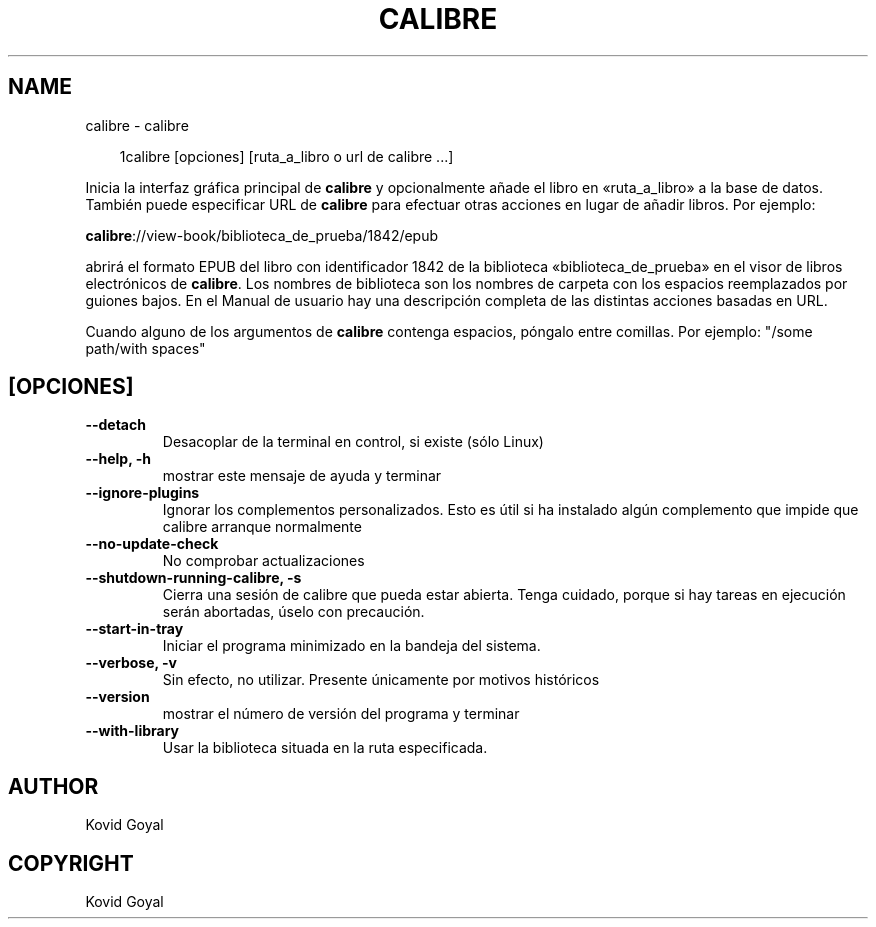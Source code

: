 .\" Man page generated from reStructuredText.
.
.
.nr rst2man-indent-level 0
.
.de1 rstReportMargin
\\$1 \\n[an-margin]
level \\n[rst2man-indent-level]
level margin: \\n[rst2man-indent\\n[rst2man-indent-level]]
-
\\n[rst2man-indent0]
\\n[rst2man-indent1]
\\n[rst2man-indent2]
..
.de1 INDENT
.\" .rstReportMargin pre:
. RS \\$1
. nr rst2man-indent\\n[rst2man-indent-level] \\n[an-margin]
. nr rst2man-indent-level +1
.\" .rstReportMargin post:
..
.de UNINDENT
. RE
.\" indent \\n[an-margin]
.\" old: \\n[rst2man-indent\\n[rst2man-indent-level]]
.nr rst2man-indent-level -1
.\" new: \\n[rst2man-indent\\n[rst2man-indent-level]]
.in \\n[rst2man-indent\\n[rst2man-indent-level]]u
..
.TH "CALIBRE" "1" "mayo 03, 2024" "7.10.0" "calibre"
.SH NAME
calibre \- calibre
.INDENT 0.0
.INDENT 3.5
.sp
.EX
1calibre [opciones] [ruta_a_libro o url de calibre ...]
.EE
.UNINDENT
.UNINDENT
.sp
Inicia la interfaz gráfica principal de \fBcalibre\fP y opcionalmente añade el libro en
«ruta_a_libro» a la base de datos. También puede especificar URL de \fBcalibre\fP para
efectuar otras acciones en lugar de añadir libros. Por ejemplo:
.sp
\fBcalibre\fP://view\-book/biblioteca_de_prueba/1842/epub
.sp
abrirá el formato EPUB del libro con identificador 1842 de la biblioteca «biblioteca_de_prueba»
en el visor de libros electrónicos de \fBcalibre\fP\&. Los nombres de biblioteca son los nombres de carpeta con
los espacios reemplazados por guiones bajos. En el Manual de usuario hay una
descripción completa de las distintas acciones basadas en URL.
.sp
Cuando alguno de los argumentos de \fBcalibre\fP contenga espacios, póngalo entre comillas. Por ejemplo: \(dq/some path/with spaces\(dq
.SH [OPCIONES]
.INDENT 0.0
.TP
.B \-\-detach
Desacoplar de la terminal en control, si existe (sólo Linux)
.UNINDENT
.INDENT 0.0
.TP
.B \-\-help, \-h
mostrar este mensaje de ayuda y terminar
.UNINDENT
.INDENT 0.0
.TP
.B \-\-ignore\-plugins
Ignorar los complementos personalizados. Esto es útil si ha instalado algún complemento que impide que calibre arranque normalmente
.UNINDENT
.INDENT 0.0
.TP
.B \-\-no\-update\-check
No comprobar actualizaciones
.UNINDENT
.INDENT 0.0
.TP
.B \-\-shutdown\-running\-calibre, \-s
Cierra una sesión de calibre que pueda estar abierta. Tenga cuidado, porque si hay tareas en ejecución serán abortadas, úselo con precaución.
.UNINDENT
.INDENT 0.0
.TP
.B \-\-start\-in\-tray
Iniciar el programa minimizado en la bandeja del sistema.
.UNINDENT
.INDENT 0.0
.TP
.B \-\-verbose, \-v
Sin efecto, no utilizar. Presente únicamente por motivos históricos
.UNINDENT
.INDENT 0.0
.TP
.B \-\-version
mostrar el número de versión del programa y terminar
.UNINDENT
.INDENT 0.0
.TP
.B \-\-with\-library
Usar la biblioteca situada en la ruta especificada.
.UNINDENT
.SH AUTHOR
Kovid Goyal
.SH COPYRIGHT
Kovid Goyal
.\" Generated by docutils manpage writer.
.
